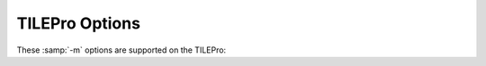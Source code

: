 ..
  Copyright 1988-2022 Free Software Foundation, Inc.
  This is part of the GCC manual.
  For copying conditions, see the GPL license file

.. program:: TILEPro

.. _tilepro-options:

.. index:: TILEPro options

TILEPro Options
^^^^^^^^^^^^^^^

These :samp:`-m` options are supported on the TILEPro:

.. option:: -mcpu={name}

  Selects the type of CPU to be targeted.  Currently the only supported
  type is :samp:`tilepro`.

.. option:: -m32

  Generate code for a 32-bit environment, which sets int, long, and
  pointer to 32 bits.  This is the only supported behavior so the flag
  is essentially ignored.

